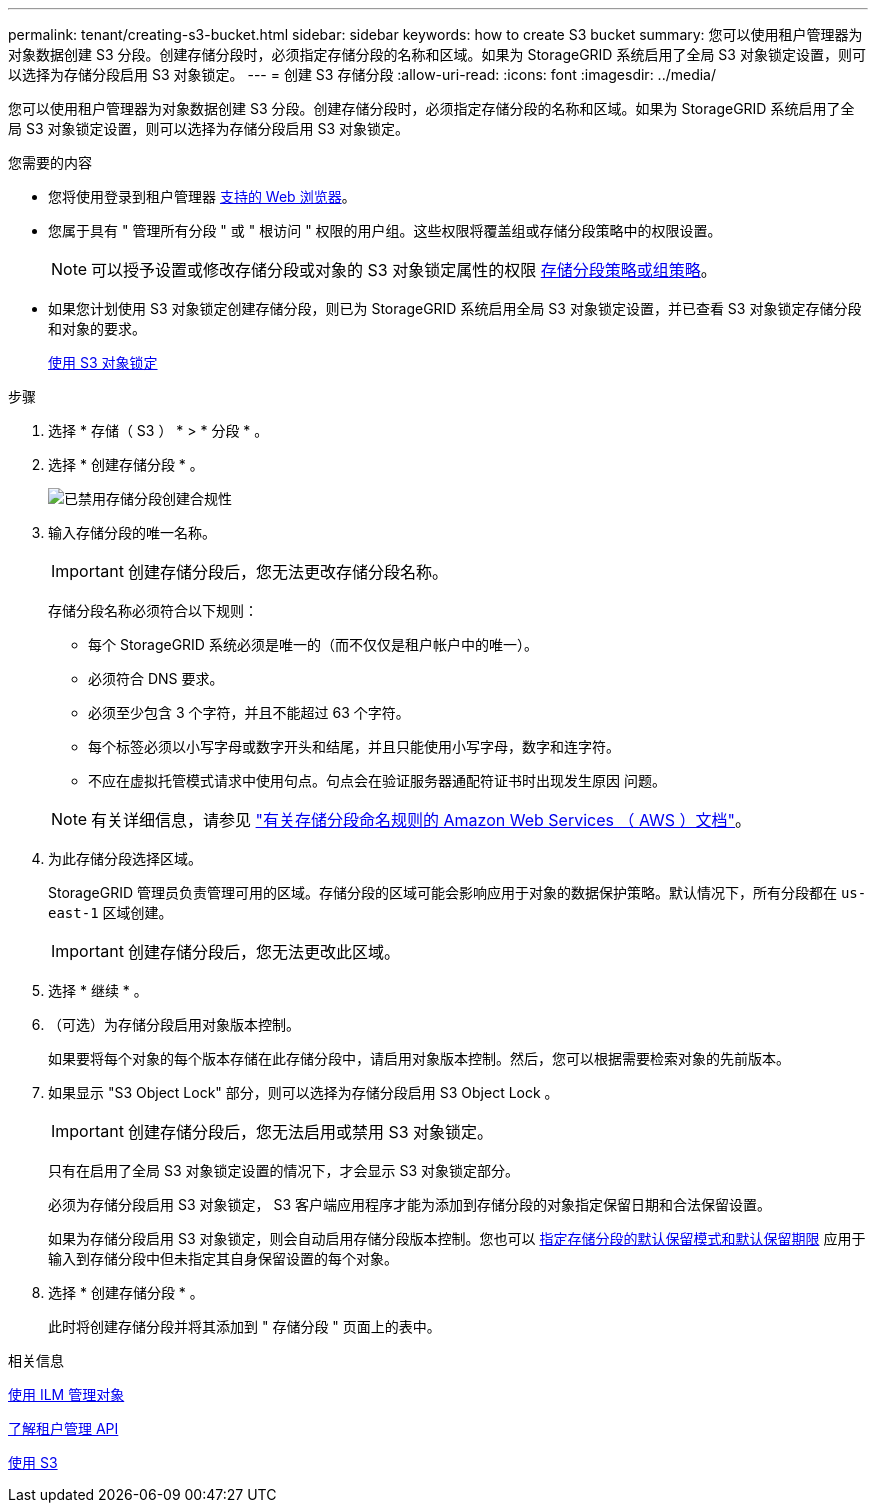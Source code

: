 ---
permalink: tenant/creating-s3-bucket.html 
sidebar: sidebar 
keywords: how to create S3 bucket 
summary: 您可以使用租户管理器为对象数据创建 S3 分段。创建存储分段时，必须指定存储分段的名称和区域。如果为 StorageGRID 系统启用了全局 S3 对象锁定设置，则可以选择为存储分段启用 S3 对象锁定。 
---
= 创建 S3 存储分段
:allow-uri-read: 
:icons: font
:imagesdir: ../media/


[role="lead"]
您可以使用租户管理器为对象数据创建 S3 分段。创建存储分段时，必须指定存储分段的名称和区域。如果为 StorageGRID 系统启用了全局 S3 对象锁定设置，则可以选择为存储分段启用 S3 对象锁定。

.您需要的内容
* 您将使用登录到租户管理器 xref:../admin/web-browser-requirements.adoc[支持的 Web 浏览器]。
* 您属于具有 " 管理所有分段 " 或 " 根访问 " 权限的用户组。这些权限将覆盖组或存储分段策略中的权限设置。
+

NOTE: 可以授予设置或修改存储分段或对象的 S3 对象锁定属性的权限 xref:../s3/bucket-and-group-access-policies.adoc[存储分段策略或组策略]。

* 如果您计划使用 S3 对象锁定创建存储分段，则已为 StorageGRID 系统启用全局 S3 对象锁定设置，并已查看 S3 对象锁定存储分段和对象的要求。
+
xref:using-s3-object-lock.adoc[使用 S3 对象锁定]



.步骤
. 选择 * 存储（ S3 ） * > * 分段 * 。
. 选择 * 创建存储分段 * 。
+
image::../media/bucket_create_compliance_disabled.png[已禁用存储分段创建合规性]

. 输入存储分段的唯一名称。
+

IMPORTANT: 创建存储分段后，您无法更改存储分段名称。

+
存储分段名称必须符合以下规则：

+
** 每个 StorageGRID 系统必须是唯一的（而不仅仅是租户帐户中的唯一）。
** 必须符合 DNS 要求。
** 必须至少包含 3 个字符，并且不能超过 63 个字符。
** 每个标签必须以小写字母或数字开头和结尾，并且只能使用小写字母，数字和连字符。
** 不应在虚拟托管模式请求中使用句点。句点会在验证服务器通配符证书时出现发生原因 问题。


+

NOTE: 有关详细信息，请参见 https://docs.aws.amazon.com/AmazonS3/latest/userguide/bucketnamingrules.html["有关存储分段命名规则的 Amazon Web Services （ AWS ）文档"^]。

. 为此存储分段选择区域。
+
StorageGRID 管理员负责管理可用的区域。存储分段的区域可能会影响应用于对象的数据保护策略。默认情况下，所有分段都在 `us-east-1` 区域创建。

+

IMPORTANT: 创建存储分段后，您无法更改此区域。

. 选择 * 继续 * 。
. （可选）为存储分段启用对象版本控制。
+
如果要将每个对象的每个版本存储在此存储分段中，请启用对象版本控制。然后，您可以根据需要检索对象的先前版本。

. 如果显示 "S3 Object Lock" 部分，则可以选择为存储分段启用 S3 Object Lock 。
+

IMPORTANT: 创建存储分段后，您无法启用或禁用 S3 对象锁定。

+
只有在启用了全局 S3 对象锁定设置的情况下，才会显示 S3 对象锁定部分。

+
必须为存储分段启用 S3 对象锁定， S3 客户端应用程序才能为添加到存储分段的对象指定保留日期和合法保留设置。

+
如果为存储分段启用 S3 对象锁定，则会自动启用存储分段版本控制。您也可以 xref:../s3/operations-on-buckets.adoc#using-s3-object-lock-default-bucket-retention[指定存储分段的默认保留模式和默认保留期限] 应用于输入到存储分段中但未指定其自身保留设置的每个对象。

. 选择 * 创建存储分段 * 。
+
此时将创建存储分段并将其添加到 " 存储分段 " 页面上的表中。



.相关信息
xref:../ilm/index.adoc[使用 ILM 管理对象]

xref:understanding-tenant-management-api.adoc[了解租户管理 API]

xref:../s3/index.adoc[使用 S3]
